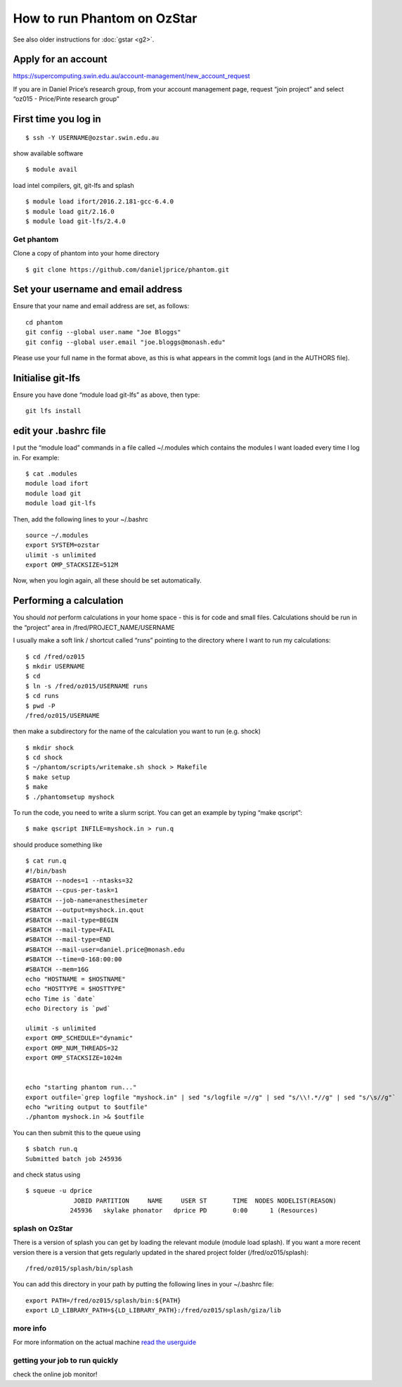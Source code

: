 How to run Phantom on OzStar
============================

See also older instructions for :doc:`gstar <g2>`.

Apply for an account
--------------------

https://supercomputing.swin.edu.au/account-management/new_account_request

If you are in Daniel Price’s research group, from your account
management page, request “join project” and select “oz015 - Price/Pinte
research group”

First time you log in
---------------------

::

   $ ssh -Y USERNAME@ozstar.swin.edu.au

show available software

::

   $ module avail

load intel compilers, git, git-lfs and splash

::

   $ module load ifort/2016.2.181-gcc-6.4.0
   $ module load git/2.16.0
   $ module load git-lfs/2.4.0

Get phantom
~~~~~~~~~~~

Clone a copy of phantom into your home directory

::

   $ git clone https://github.com/danieljprice/phantom.git

Set your username and email address
-----------------------------------

Ensure that your name and email address are set, as follows:

::

   cd phantom
   git config --global user.name "Joe Bloggs"
   git config --global user.email "joe.bloggs@monash.edu"

Please use your full name in the format above, as this is what appears
in the commit logs (and in the AUTHORS file).

Initialise git-lfs
------------------

Ensure you have done “module load git-lfs” as above, then type:

::

   git lfs install

edit your .bashrc file
----------------------

I put the “module load” commands in a file called ~/.modules which
contains the modules I want loaded every time I log in. For example:

::

   $ cat .modules
   module load ifort
   module load git
   module load git-lfs

Then, add the following lines to your ~/.bashrc

::

   source ~/.modules
   export SYSTEM=ozstar
   ulimit -s unlimited
   export OMP_STACKSIZE=512M

Now, when you login again, all these should be set automatically.

Performing a calculation
------------------------

You should *not* perform calculations in your home space - this is for
code and small files. Calculations should be run in the “project” area
in /fred/PROJECT_NAME/USERNAME

I usually make a soft link / shortcut called “runs” pointing to the
directory where I want to run my calculations:

::

   $ cd /fred/oz015
   $ mkdir USERNAME
   $ cd
   $ ln -s /fred/oz015/USERNAME runs
   $ cd runs
   $ pwd -P
   /fred/oz015/USERNAME

then make a subdirectory for the name of the calculation you want to run
(e.g. shock)

::

   $ mkdir shock
   $ cd shock
   $ ~/phantom/scripts/writemake.sh shock > Makefile
   $ make setup
   $ make
   $ ./phantomsetup myshock

To run the code, you need to write a slurm script. You can get an
example by typing “make qscript”:

::

   $ make qscript INFILE=myshock.in > run.q

should produce something like

::

   $ cat run.q
   #!/bin/bash
   #SBATCH --nodes=1 --ntasks=32
   #SBATCH --cpus-per-task=1
   #SBATCH --job-name=anesthesimeter
   #SBATCH --output=myshock.in.qout
   #SBATCH --mail-type=BEGIN
   #SBATCH --mail-type=FAIL
   #SBATCH --mail-type=END
   #SBATCH --mail-user=daniel.price@monash.edu
   #SBATCH --time=0-168:00:00
   #SBATCH --mem=16G
   echo "HOSTNAME = $HOSTNAME"
   echo "HOSTTYPE = $HOSTTYPE"
   echo Time is `date`
   echo Directory is `pwd`

   ulimit -s unlimited
   export OMP_SCHEDULE="dynamic"
   export OMP_NUM_THREADS=32
   export OMP_STACKSIZE=1024m


   echo "starting phantom run..."
   export outfile=`grep logfile "myshock.in" | sed "s/logfile =//g" | sed "s/\\!.*//g" | sed "s/\s//g"`
   echo "writing output to $outfile"
   ./phantom myshock.in >& $outfile

You can then submit this to the queue using

::

   $ sbatch run.q
   Submitted batch job 245936

and check status using

::

   $ squeue -u dprice
                JOBID PARTITION     NAME     USER ST       TIME  NODES NODELIST(REASON)
               245936   skylake phonator   dprice PD       0:00      1 (Resources)

splash on OzStar
~~~~~~~~~~~~~~~~

There is a version of splash you can get by loading the relevant module
(module load splash). If you want a more recent version there is a
version that gets regularly updated in the shared project folder
(/fred/oz015/splash):

::

   /fred/oz015/splash/bin/splash

You can add this directory in your path by putting the following lines
in your ~/.bashrc file:

::

   export PATH=/fred/oz015/splash/bin:${PATH}
   export LD_LIBRARY_PATH=${LD_LIBRARY_PATH}:/fred/oz015/splash/giza/lib

more info
~~~~~~~~~

For more information on the actual machine `read the
userguide <https://supercomputing.swin.edu.au>`__

getting your job to run quickly
~~~~~~~~~~~~~~~~~~~~~~~~~~~~~~~

check the online job monitor!
